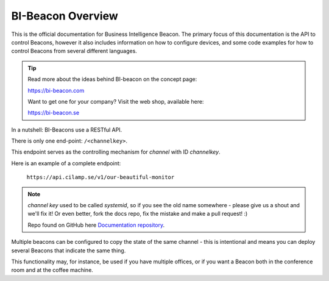 .. describes the scope of this documentation

BI-Beacon Overview
==================

.. image:: https://api.travis-ci.org/objarni/leanmodel.svg?branch=master

.. image:: https://sonarcloud.io/api/project_badges/measure?project=bibeacon-code-examples&metric=alert_status

This is the official documentation for Business Intelligence Beacon.
The primary focus of this documentation is the API to control Beacons,
however it also includes information on how to configure devices,
and some code examples for how to control Beacons from several different
languages.

.. tip::

    Read more about the ideas behind BI-beacon on the concept page:

    https://bi-beacon.com

    Want to get one for your company? Visit the web shop, available here:

    https://bi-beacon.se

In a nutshell: BI-Beacons use a RESTful API.

There is only one end-point: ``/<channelkey>``.

This endpoint serves as the controlling mechanism for *channel* with ID
`channelkey`.

Here is an example of a complete endpoint:

   ``https://api.cilamp.se/v1/our-beautiful-monitor``


.. note::

    `channel key` used to be called `systemid`, so if you see the old name
    somewhere - please give us a shout and we'll fix it! Or even better,
    fork the docs repo, fix the mistake and make a pull request! :)

    Repo found on GitHub here `Documentation repository`_.

Multiple beacons can be configured to copy the state of the same channel -
this is intentional and means you can deploy several Beacons that indicate
the same thing.

This functionality may, for  instance, be used if you have multiple
offices, or if you want a Beacon both in the conference room and at
the coffee machine.


.. _`Documentation repository`: https://github.com/BI-Beacon/docs

